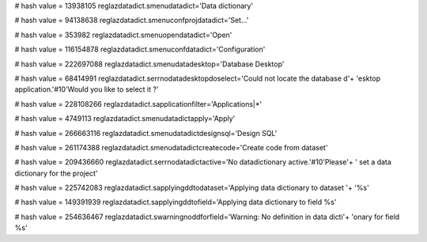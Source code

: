 
# hash value = 13938105
reglazdatadict.smenudatadict='Data dictionary'


# hash value = 94138638
reglazdatadict.smenuconfprojdatadict='Set...'


# hash value = 353982
reglazdatadict.smenuopendatadict='Open'


# hash value = 116154878
reglazdatadict.smenuconfdatadict='Configuration'


# hash value = 222697088
reglazdatadict.smenudatadesktop='Database Desktop'


# hash value = 68414991
reglazdatadict.serrnodatadesktopdoselect='Could not locate the database d'+
'esktop application.'#10'Would you like to select it ?'


# hash value = 228108266
reglazdatadict.sapplicationfilter='Applications|*'


# hash value = 4749113
reglazdatadict.smenudatadictapply='Apply'


# hash value = 266663116
reglazdatadict.smenudatadictdesignsql='Design SQL'


# hash value = 261174388
reglazdatadict.smenudatadictcreatecode='Create code from dataset'


# hash value = 209436660
reglazdatadict.serrnodatadictactive='No datadictionary active.'#10'Please'+
' set a data dictionary for the project'


# hash value = 225742083
reglazdatadict.sapplyingddtodataset='Applying data dictionary to dataset '+
'%s'


# hash value = 149391939
reglazdatadict.sapplyingddtofield='Applying data dictionary to field %s'


# hash value = 254636467
reglazdatadict.swarningnoddforfield='Warning: No definition in data dicti'+
'onary for field %s'

